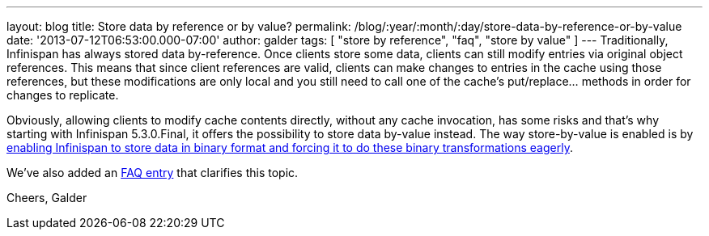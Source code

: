 ---
layout: blog
title: Store data by reference or by value?
permalink: /blog/:year/:month/:day/store-data-by-reference-or-by-value
date: '2013-07-12T06:53:00.000-07:00'
author: galder
tags: [ "store by reference", "faq", "store by value" ]
---
Traditionally, Infinispan has always stored data by-reference. Once
clients store some data, clients can still modify entries via original
object references. This means that since client references are valid,
clients can make changes to entries in the cache using those references,
but these modifications are only local and you still need to call one of
the cache's put/replace... methods in order for changes to replicate.

Obviously, allowing clients to modify cache contents directly, without
any cache invocation, has some risks and that's why starting with
Infinispan 5.3.0.Final, it offers the possibility to store data by-value
instead. The way store-by-value is enabled is by
https://docs.jboss.org/author/x/IgQTB[enabling Infinispan to store data
in binary format and forcing it to do these binary transformations
eagerly].

We've also added an
https://docs.jboss.org/author/pages/viewpage.action?pageId=68454084[FAQ
entry] that clarifies this topic.

Cheers,
Galder

